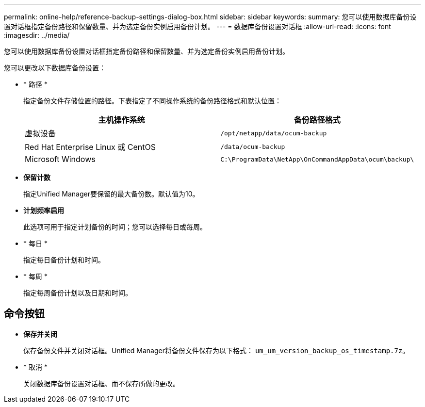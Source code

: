---
permalink: online-help/reference-backup-settings-dialog-box.html 
sidebar: sidebar 
keywords:  
summary: 您可以使用数据库备份设置对话框指定备份路径和保留数量、并为选定备份实例启用备份计划。 
---
= 数据库备份设置对话框
:allow-uri-read: 
:icons: font
:imagesdir: ../media/


[role="lead"]
您可以使用数据库备份设置对话框指定备份路径和保留数量、并为选定备份实例启用备份计划。

您可以更改以下数据库备份设置：

* * 路径 *
+
指定备份文件存储位置的路径。下表指定了不同操作系统的备份路径格式和默认位置：

+
|===
| 主机操作系统 | 备份路径格式 


 a| 
虚拟设备
 a| 
`/opt/netapp/data/ocum-backup`



 a| 
Red Hat Enterprise Linux 或 CentOS
 a| 
`/data/ocum-backup`



 a| 
Microsoft Windows
 a| 
`C:\ProgramData\NetApp\OnCommandAppData\ocum\backup\`

|===
* *保留计数*
+
指定Unified Manager要保留的最大备份数。默认值为10。

* *计划频率启用*
+
此选项可用于指定计划备份的时间；您可以选择每日或每周。

* * 每日 *
+
指定每日备份计划和时间。

* * 每周 *
+
指定每周备份计划以及日期和时间。





== 命令按钮

* *保存并关闭*
+
保存备份文件并关闭对话框。Unified Manager将备份文件保存为以下格式： `um_um_version_backup_os_timestamp.7z`。

* * 取消 *
+
关闭数据库备份设置对话框、而不保存所做的更改。



